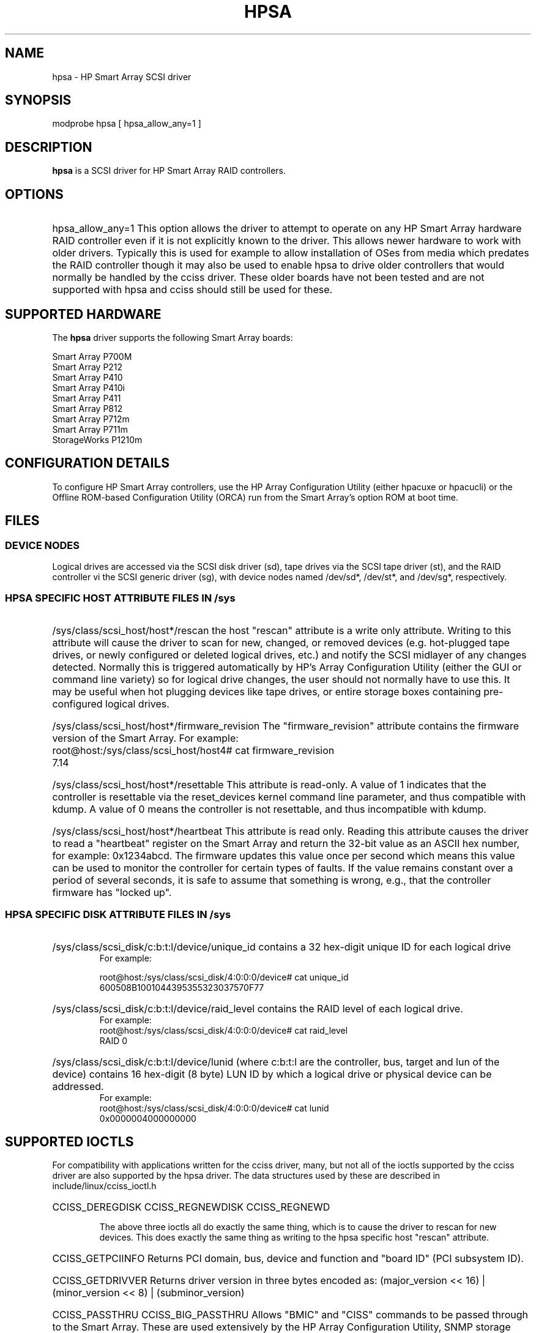 .\" shorthand for double quote that works everywhere.
.ds q \N'34'
.TH HPSA 4 "hpsa"
.SH NAME
hpsa \- HP Smart Array SCSI driver
.SH SYNOPSIS
.nf
modprobe hpsa [ hpsa_allow_any=1 ]
.fi
.SH DESCRIPTION
.B hpsa
is a SCSI driver for HP Smart Array RAID controllers.
.SH OPTIONS
.HP
hpsa_allow_any=1  
This option allows the driver to attempt to operate on
any HP Smart Array hardware RAID controller even if it is
not explicitly known to the driver.  This allows newer hardware
to work with older drivers.  Typically this is used for example
to allow installation of OSes from media which predates the
RAID controller though it may also be used to enable hpsa to
drive older controllers that would normally be handled by the
cciss driver.  These older boards have not been tested and are
not supported with hpsa and cciss should still be used for these.

.SH SUPPORTED HARDWARE
The
.B hpsa
driver supports the following Smart Array boards:
.nf

Smart Array P700M
Smart Array P212
Smart Array P410
Smart Array P410i
Smart Array P411
Smart Array P812
Smart Array P712m
Smart Array P711m
StorageWorks P1210m

.fi
.SH CONFIGURATION DETAILS
To configure HP Smart Array controllers, use the HP Array Configuration Utility
(either hpacuxe or hpacucli) or the Offline ROM-based Configuration Utility (ORCA)
run from the Smart Array's option ROM at boot time.
.SH FILES
.SS DEVICE NODES 
Logical drives are accessed via the SCSI disk driver (sd),
tape drives via the SCSI tape driver (st), and
the RAID controller vi the SCSI generic driver (sg), with 
device nodes named /dev/sd*, /dev/st*, and /dev/sg*, respectively.
.SS HPSA SPECIFIC HOST ATTRIBUTE FILES IN /sys

.HP
/sys/class/scsi_host/host*/rescan
the host "rescan" attribute is a write only attribute.  Writing to this
attribute will cause the driver to scan for new, changed, or removed devices
(e.g. hot-plugged tape drives, or newly configured or deleted logical drives,
etc.) and notify the SCSI midlayer of any changes detected.  Normally this is
triggered automatically by HP's Array Configuration Utility (either the GUI or
command line variety) so for logical drive changes, the user should not
normally have to use this.  It may be useful when hot plugging devices like
tape drives, or entire storage boxes containing pre-configured logical drives.

.HP
/sys/class/scsi_host/host*/firmware_revision
The "firmware_revision" attribute contains the firmware version of the Smart Array.
For example:
.nf
	root@host:/sys/class/scsi_host/host4# cat firmware_revision
	7.14
.fi

.HP
/sys/class/scsi_host/host*/resettable
This attribute is read-only.  A value of 1 indicates that the controller
is resettable via the reset_devices kernel command line parameter, and thus
compatible with kdump.  A value of 0 means the controller is not resettable,
and thus incompatible with kdump.
.HP
/sys/class/scsi_host/host*/heartbeat
This attribute is read only.  Reading this attribute causes the driver to 
read a "heartbeat" register on the Smart Array and return the 32-bit value
as an ASCII hex number, for example: 0x1234abcd.  The firmware updates this
value once per second which means this value can be used to monitor the 
controller for certain types of faults.  If the value remains constant 
over a period of several seconds, it is safe to assume that something is
wrong, e.g., that the controller firmware has "locked up".

.SS HPSA SPECIFIC DISK ATTRIBUTE FILES IN /sys

.HP
/sys/class/scsi_disk/c:b:t:l/device/unique_id
contains a 32 hex-digit unique ID for each logical drive
.nf
For example:

        root@host:/sys/class/scsi_disk/4:0:0:0/device# cat unique_id
        600508B1001044395355323037570F77
.fi
.HP
/sys/class/scsi_disk/c:b:t:l/device/raid_level
contains the RAID level of each logical drive.
.nf
For example:
        root@host:/sys/class/scsi_disk/4:0:0:0/device# cat raid_level
        RAID 0
.fi
.HP
/sys/class/scsi_disk/c:b:t:l/device/lunid
(where c:b:t:l are the controller, bus, target and lun of the device)
contains 16 hex-digit (8 byte) LUN ID by which a logical drive or 
physical device can be addressed.
.nf
For example:
        root@host:/sys/class/scsi_disk/4:0:0:0/device# cat lunid
        0x0000004000000000
.fi
.SH SUPPORTED IOCTLS
For compatibility with applications written for the cciss driver, many, but
not all of the ioctls supported by the cciss driver are also supported by the
hpsa driver.  The data structures used by these are described in
include/linux/cciss_ioctl.h
.HP
CCISS_DEREGDISK
CCISS_REGNEWDISK
CCISS_REGNEWD

The above three ioctls all do exactly the same thing, which is to cause the driver
to rescan for new devices.  This does exactly the same thing as writing to the
hpsa specific host "rescan" attribute.

.HP
CCISS_GETPCIINFO
Returns PCI domain, bus, device and function and "board ID" (PCI subsystem ID).

.HP
CCISS_GETDRIVVER
Returns driver version in three bytes encoded as:
(major_version << 16) | (minor_version << 8) | (subminor_version)

.HP
CCISS_PASSTHRU
CCISS_BIG_PASSTHRU
Allows "BMIC" and "CISS" commands to be passed through to the Smart Array.
These are used extensively by the HP Array Configuration Utility, SNMP storage
agents, etc.  See cciss_vol_status at http://cciss.sf.net for some examples.


.SH "SEE ALSO"
cciss(4), hpacucli(8), sd(4), st(4),
hpacuxe(8), cciss_vol_status(8), http://cciss.sf.net,
and from the linux kernel source, Documentation/scsi/hpsa.txt and
Documentation/ABI/testing/sysfs-bus-pci-devices-cciss
.SH AUTHORS
Don Brace, Steve Cameron, Tom Lawler, Mike Miller, Scott Teel
and probably some other people.


